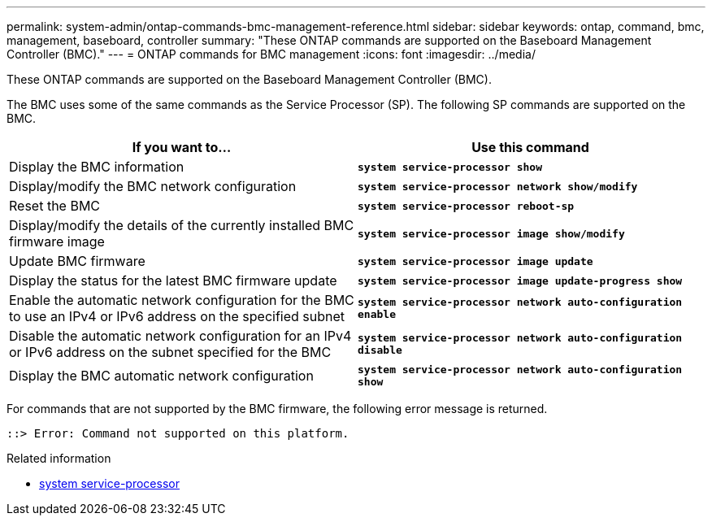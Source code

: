 ---
permalink: system-admin/ontap-commands-bmc-management-reference.html
sidebar: sidebar
keywords: ontap, command, bmc, management, baseboard, controller
summary: "These ONTAP commands are supported on the Baseboard Management Controller (BMC)."
---
= ONTAP commands for BMC management 
:icons: font
:imagesdir: ../media/

[.lead]
These ONTAP commands are supported on the Baseboard Management Controller (BMC).

The BMC uses some of the same commands as the Service Processor (SP). The following SP commands are supported on the BMC.

[options="header"]
|===
| If you want to...| Use this command
a|
Display the BMC information
a|
`*system service-processor show*`
a|
Display/modify the BMC network configuration
a|
`*system service-processor network show/modify*`
a|
Reset the BMC
a|
`*system service-processor reboot-sp*`
a|
Display/modify the details of the currently installed BMC firmware image
a|
`*system service-processor image show/modify*`
a|
Update BMC firmware
a|
`*system service-processor image update*`
a|
Display the status for the latest BMC firmware update
a|
`*system service-processor image update-progress show*`
a|
Enable the automatic network configuration for the BMC to use an IPv4 or IPv6 address on the specified subnet
a|
`*system service-processor network auto-configuration enable*`
a|
Disable the automatic network configuration for an IPv4 or IPv6 address on the subnet specified for the BMC
a|
`*system service-processor network auto-configuration disable*`
a|
Display the BMC automatic network configuration
a|
`*system service-processor network auto-configuration show*`
|===
For commands that are not supported by the BMC firmware, the following error message is returned.

----
::> Error: Command not supported on this platform.
----

.Related information
* link:https://docs.netapp.com/us-en/ontap-cli/search.html?q=system+service-processor[system service-processor^]

// 2025 Apr 10, ONTAPDOC-2758